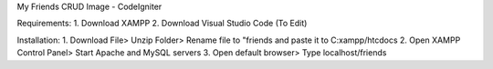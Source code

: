 My Friends CRUD Image - CodeIgniter

Requirements: 
1. Download XAMPP 
2. Download Visual Studio Code (To Edit)

Installation: 
1. Download File> Unzip Folder> Rename file to "friends and paste it to C:xampp/htcdocs 
2. Open XAMPP Control Panel> Start Apache and MySQL servers 
3. Open default browser> Type localhost/friends
